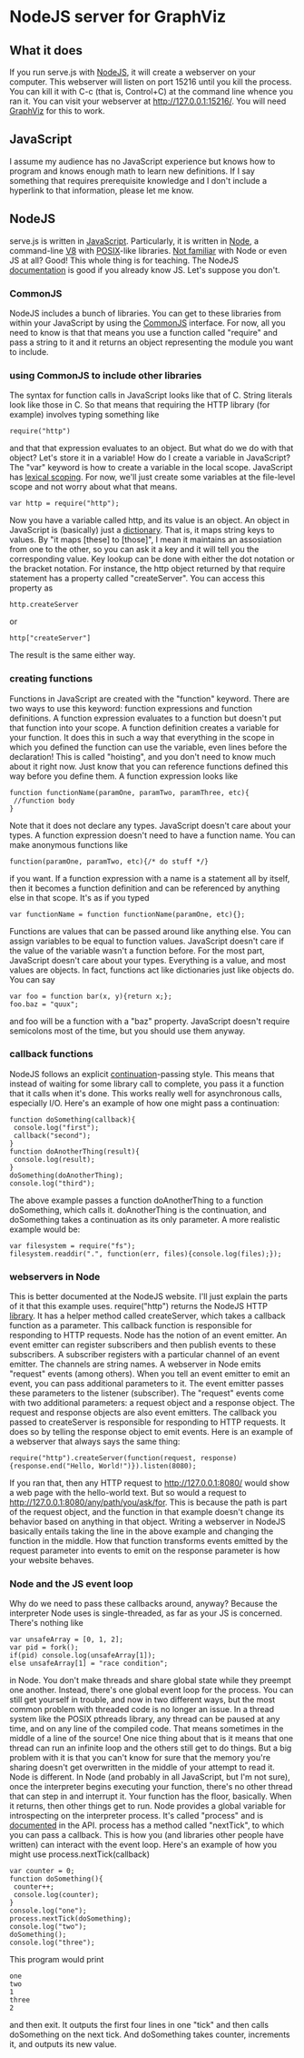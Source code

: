 * NodeJS server for GraphViz
** What it does
If you run serve.js with [[http://www.nodejs.org][NodeJS]], it will create a webserver on your computer.
This webserver will listen on port 15216 until you kill the process.
You can kill it with C-c (that is, Control+C) at the command line whence you ran it.
You can visit your webserver at [[http://127.0.0.1:15216/]].
You will need [[http://www.graphviz.org][GraphViz]] for this to work.

** JavaScript
I assume my audience has no JavaScript experience but knows how to program and knows enough math to learn new definitions.
If I say something that requires prerequisite knowledge and I don't include a hyperlink to that information, please let me know.
** NodeJS
serve.js is written in [[http://docs.webplatform.org/wiki/javascript][JavaScript]].
Particularly, it is written in [[http://www.nodejs.org][Node]], a command-line [[http://code.google.com/p/v8/][V8]] with [[http://www.opengroup.org/austin/papers/posix_faq.html][POSIX]]-like libraries.
[[http://www.nodebeginner.org/][Not familiar]] with Node or even JS at all? Good! This whole thing is for teaching.
The NodeJS [[http://nodejs.org/api/][documentation]] is good if you already know JS. Let's suppose you don't.
*** CommonJS
NodeJS includes a bunch of libraries.
You can get to these libraries from within your JavaScript by using the [[http://www.commonjs.org/][CommonJS]] interface.
For now, all you need to know is that that means you use a function called "require"
 and pass a string to it and it returns an object representing the module you want to include.
*** using CommonJS to include other libraries
The syntax for function calls in JavaScript looks like that of C.
String literals look like those in C.
So that means that requiring the HTTP library (for example) involves typing something like
: require("http")
and that that expression evaluates to an object.
But what do we do with that object? Let's store it in a variable!
How do I create a variable in JavaScript?
The "var" keyword is how to create a variable in the local scope.
JavaScript has [[http://c2.com/cgi/wiki?LexicalScoping][lexical scoping]].
For now, we'll just create some variables at the file-level scope and not worry about what that means.
: var http = require("http");
Now you have a variable called http, and its value is an object.
An object in JavaScript is (basically) just a [[http://c2.com/cgi/wiki?DictionaryDataStructure][dictionary]].
That is, it maps string keys to values.
By "it maps [these] to [those]", I mean it maintains an assosiation from one to the other,
 so you can ask it a key and it will tell you the corresponding value.
Key lookup can be done with either the dot notation or the bracket notation.
For instance, the http object returned by that require statement has a property called "createServer".
You can access this property as
: http.createServer
or
: http["createServer"]
The result is the same either way.

*** creating functions
Functions in JavaScript are created with the "function" keyword.
There are two ways to use this keyword: function expressions and function definitions.
A function expression evaluates to a function but doesn't put that function into your scope.
A function definition creates a variable for your function.
It does this in such a way that
 everything in the scope in which you defined the function
 can use the variable,
 even lines before the declaration!
This is called "hoisting", and you don't need to know much about it right now.
Just know that you can reference functions defined this way before you define them.
A function expression looks like
: function functionName(paramOne, paramTwo, paramThree, etc){
:  //function body
: }
Note that it does not declare any types.
JavaScript doesn't care about your types.
A function expression doesn't need to have a function name.
You can make anonymous functions like
: function(paramOne, paramTwo, etc){/* do stuff */}
if you want.
If a function expression with a name is a statement all by itself,
 then it becomes a function definition and can be referenced by anything else in that scope.
It's as if you typed
: var functionName = function functionName(paramOne, etc){};
Functions are values that can be passed around like anything else.
You can assign variables to be equal to function values.
JavaScript doesn't care if the value of the variable wasn't a function before.
For the most part, JavaScript doesn't care about your types.
Everything is a value, and most values are objects.
In fact, functions act like dictionaries just like objects do.
You can say
: var foo = function bar(x, y){return x;};
: foo.baz = "quux";
and foo will be a function with a "baz" property.
JavaScript doesn't require semicolons most of the time, but you should use them anyway.

*** callback functions
NodeJS follows an explicit [[http://c2.com/cgi/wiki?ContinuationPassingStyle][continuation]]-passing style.
This means that instead of waiting for some library call to complete,
 you pass it a function that it calls when it's done.
This works really well for asynchronous calls, especially I/O.
Here's an example of how one might pass a continuation:
: function doSomething(callback){
:  console.log("first");
:  callback("second");
: }
: function doAnotherThing(result){
:  console.log(result);
: }
: doSomething(doAnotherThing);
: console.log("third");
The above example passes a function doAnotherThing to a function doSomething, which calls it.
doAnotherThing is the continuation, and doSomething takes a continuation as its only parameter.
A more realistic example would be:
: var filesystem = require("fs");
: filesystem.readdir(".", function(err, files){console.log(files);});

*** webservers in Node
This is better documented at the NodeJS website.
I'll just explain the parts of it that this example uses.
require("http") returns the NodeJS HTTP [[http://www.nodejs.org/api/http.html][library]].
It has a helper method called createServer,
 which takes a callback function as a parameter.
This callback function is responsible for responding to HTTP requests.
Node has the notion of an event emitter.
An event emitter can register subscribers
 and then publish events to these subscribers.
A subscriber registers with a particular channel of an event emitter.
The channels are string names.
A webserver in Node emits "request" events (among others).
When you tell an event emitter to emit an event,
 you can pass additional parameters to it.
The event emitter passes these parameters to the listener (subscriber).
The "request" events come with two additional parameters: a request object and a response object.
The request and response objects are also event emitters.
The callback you passed to createServer is responsible for responding to HTTP requests.
It does so by telling the response object to emit events.
Here is an example of a webserver that always says the same thing:
: require("http").createServer(function(request, response){response.end("Hello, World!")}).listen(8080);
If you ran that, then any HTTP request to [[http://127.0.0.1:8080/]] would show a web page with the hello-world text.
But so would a request to [[http://127.0.0.1:8080/any/path/you/ask/for]].
This is because the path is part of the request object,
 and the function in that example doesn't change its behavior
 based on anything in that object.
Writing a webserver in NodeJS basically entails taking the line in the above example and changing the function in the middle.
How that function transforms events emitted by the request parameter into events to emit on the response parameter is how your website behaves.

*** Node and the JS event loop
Why do we need to pass these callbacks around, anyway?
Because the interpreter Node uses is single-threaded, as far as your JS is concerned.
There's nothing like
: var unsafeArray = [0, 1, 2];
: var pid = fork();
: if(pid) console.log(unsafeArray[1]);
: else unsafeArray[1] = "race condition";
in Node.
You don't make threads and share global state while they preempt one another.
Instead, there's one global event loop for the process.
You can still get yourself in trouble, and now in two different ways,
 but the most common problem with threaded code is no longer an issue.
In a thread system like the POSIX pthreads library,
 any thread can be paused at any time, and on any line of the compiled code.
That means sometimes in the middle of a line of the source!
One nice thing about that is it means that
 one thread can run an infinite loop and the others still get to do things.
But a big problem with it is that you can't know for sure that
 the memory you're sharing doesn't get overwritten in the middle of your attempt to read it.
Node is different. In Node (and probably in all JavaScript, but I'm not sure),
 once the interpreter begins executing your function, there's no other thread that can step in and interrupt it.
Your function has the floor, basically. When it returns, then other things get to run.
Node provides a global variable for introspecting on the interpreter process.
It's called "process" and is [[http://nodejs.org/api/process.html][documented]] in the API.
process has a method called "nextTick", to which you can pass a callback.
This is how you (and libraries other people have written) can interact with the event loop.
Here's an example of how you might use process.nextTick(callback)
: var counter = 0;
: function doSomething(){
:  counter++;
:  console.log(counter);
: }
: console.log("one");
: process.nextTick(doSomething);
: console.log("two");
: doSomething();
: console.log("three");
This program would print
: one
: two
: 1
: three
: 2
and then exit.
It outputs the first four lines in one "tick" and then calls doSomething on the next tick.
And doSomething takes counter, increments it, and outputs its new value.
